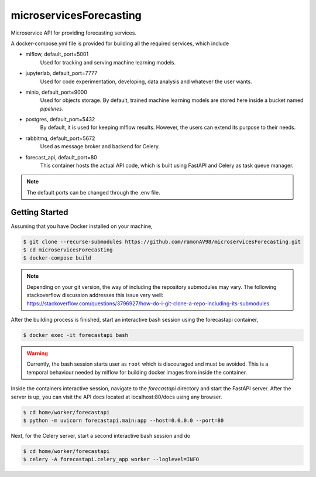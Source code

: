 ========================
microservicesForecasting
========================

Microservice API for providing forecasting services.

A docker-compose.yml file is provided for building all the required services, which include

* mlflow, default_port=5001
    Used for tracking and serving machine learning models.

* jupyterlab, default_port=7777
    Used for code experimentation, developing, data analysis and whatever the user wants.  

* minio, default_port=9000
    Used for objects storage. By default, trained machine learning models are stored here inside a bucket named *pipelines*.

* postgres, default_port=5432
    By default, it is used for keeping mlflow results. However, the users can extend its purpose to their needs.

* rabbitmq, default_port=5672
    Used as message broker and backend for Celery.

* forecast_api, default_port=80
    This container hosts the actual API code, which is built using FastAPI and Celery as task queue manager. 


.. note::
    The default ports can be changed through the .env file.



Getting Started
---------------
Assuming that you have Docker installed on your machine,

.. code-block:: sh

    $ git clone --recurse-submodules https://github.com/ramonAV98/microservicesForecasting.git
    $ cd microservicesForecasting
    $ docker-compose build

.. note::
    Depending on your git version, the way of including the repository
    submodules may vary. The following stackoverflow discussion addresses this
    issue very well: https://stackoverflow.com/questions/3796927/how-do-i-git-clone-a-repo-including-its-submodules


After the building process is finished, start an interactive bash
session using the forecastapi container,

.. code-block:: sh

    $ docker exec -it forecastapi bash


.. warning::
    Currently, the bash session starts user as ``root`` which is discouraged and
    must be avoided. This is a temporal behaviour needed by mlflow for building docker images
    from inside the container. 


Inside the containers interactive session, navigate to the `forecastapi`
directory and start the FastAPI server. After the server is up, you can visit
the API docs located at localhost:80/docs using any browser.

.. code-block:: sh

    $ cd home/worker/forecastapi
    $ python -m uvicorn forecastapi.main:app --host=0.0.0.0 --port=80


Next, for the Celery server, start a second interactive bash session and do

.. code-block:: sh

    $ cd home/worker/forecastapi
    $ celery -A forecastapi.celery_app worker --loglevel=INFO
